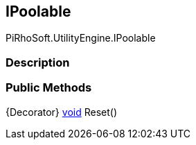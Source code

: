 [#engine/i-poolable]

## IPoolable

PiRhoSoft.UtilityEngine.IPoolable

### Description

### Public Methods

{Decorator} https://docs.microsoft.com/en-us/dotnet/api/System.Void[void^] Reset()::